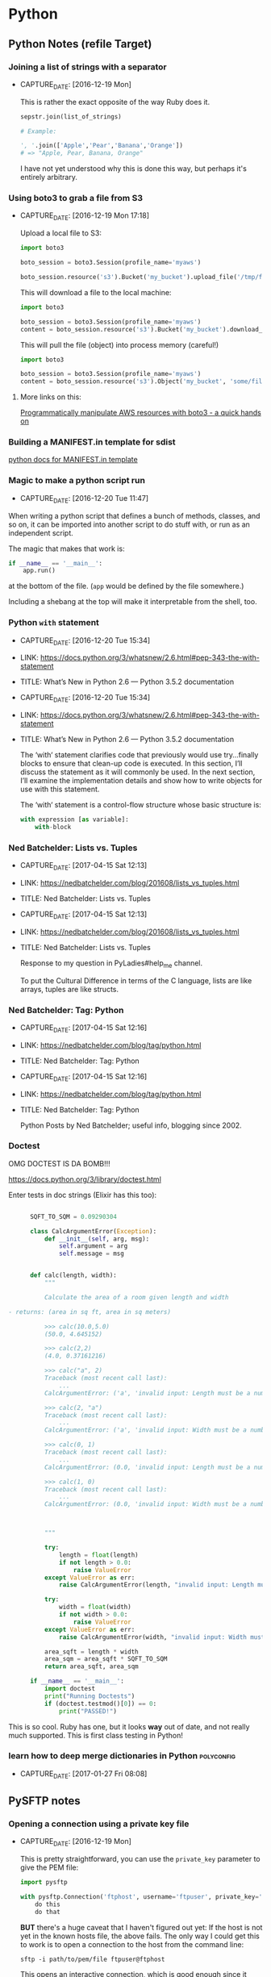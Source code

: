 * Python
** Python Notes (refile Target)

*** Joining a list of strings with a separator
- CAPTURE_DATE: [2016-12-19 Mon]

    This is rather the exact opposite of the way Ruby does it.

    #+BEGIN_SRC python
      sepstr.join(list_of_strings)

      # Example:

      ', '.join(['Apple','Pear','Banana','Orange'])
      # => "Apple, Pear, Banana, Orange"
    #+END_SRC

    I have not yet understood why this is done this way, but perhaps
    it's entirely arbitrary.

*** Using boto3 to grab a file from S3
- CAPTURE_DATE: [2016-12-19 Mon 17:18]

    Upload a local file to S3:

    #+BEGIN_SRC python
      import boto3

      boto_session = boto3.Session(profile_name='myaws')

      boto_session.resource('s3').Bucket('my_bucket').upload_file('/tmp/file.txt', 'some/file.txt')
    #+END_SRC

    This will download a file to the local machine:

    #+BEGIN_SRC python
      import boto3

      boto_session = boto3.Session(profile_name='myaws')
      content = boto_session.resource('s3').Bucket('my_bucket').download_file('some/file.txt', '/tmp/somfile.txt')

    #+END_SRC

    This will pull the file (object) into process memory (careful!)

    #+BEGIN_SRC python
      import boto3

      boto_session = boto3.Session(profile_name='myaws')
      content = boto_session.resource('s3').Object('my_bucket', 'some/file.txt')['Body'].read()
    #+END_SRC


**** More links on this:

     [[https://gist.github.com/iMilnb/0ff71b44026cfd7894f8][Programmatically manipulate AWS resources with boto3 - a quick
     hands on]]

*** Building a MANIFEST.in template for sdist

    [[https://docs.python.org/2/distutils/sourcedist.html#manifest-template][python docs for MANIFEST.in template]]



*** Magic to make a python script run
- CAPTURE_DATE: [2016-12-20 Tue 11:47]


    When writing a python script that defines a bunch of methods,
    classes, and so on, it can be imported into another script to do
    stuff with, or run as an independent script.

    The magic that makes that work is:

    #+BEGIN_SRC python
      if __name__ == '__main__':
          app.run()
    #+END_SRC

    at the bottom of the file. (~app~ would be defined by the file
    somewhere.)

    Including a shebang at the top will make it interpretable from the
    shell, too.
*** Python ~with~ statement
- CAPTURE_DATE: [2016-12-20 Tue 15:34]
- LINK:     https://docs.python.org/3/whatsnew/2.6.html#pep-343-the-with-statement
- TITLE:    What’s New in Python 2.6 — Python 3.5.2 documentation

- CAPTURE_DATE: [2016-12-20 Tue 15:34]
- LINK:     https://docs.python.org/3/whatsnew/2.6.html#pep-343-the-with-statement
- TITLE:    What’s New in Python 2.6 — Python 3.5.2 documentation

    The ‘with‘ statement clarifies code that previously would use
    try...finally blocks to ensure that clean-up code is executed. In
    this section, I’ll discuss the statement as it will commonly be
    used. In the next section, I’ll examine the implementation
    details and show how to write objects for use with this
    statement.

    The ‘with‘ statement is a control-flow structure
    whose basic structure is:

    #+BEGIN_SRC python
      with expression [as variable]:
          with-block

    #+END_SRC
*** Ned Batchelder: Lists vs. Tuples
- CAPTURE_DATE: [2017-04-15 Sat 12:13]
- LINK:     https://nedbatchelder.com/blog/201608/lists_vs_tuples.html
- TITLE:    Ned Batchelder: Lists vs. Tuples

- CAPTURE_DATE: [2017-04-15 Sat 12:13]
- LINK:     https://nedbatchelder.com/blog/201608/lists_vs_tuples.html
- TITLE:    Ned Batchelder: Lists vs. Tuples

    Response to my question in PyLadies#help_me channel.

    To put the Cultural Difference in terms of the C language, lists
    are like arrays, tuples are like structs.
*** Ned Batchelder: Tag: Python
- CAPTURE_DATE: [2017-04-15 Sat 12:16]
- LINK:     https://nedbatchelder.com/blog/tag/python.html
- TITLE:    Ned Batchelder: Tag: Python

- CAPTURE_DATE: [2017-04-15 Sat 12:16]
- LINK:     https://nedbatchelder.com/blog/tag/python.html
- TITLE:    Ned Batchelder: Tag: Python

    Python Posts by Ned Batchelder; useful info, blogging since 2002.

*** Doctest
    OMG DOCTEST IS DA BOMB!!!

    https://docs.python.org/3/library/doctest.html

    Enter tests in doc strings (Elixir has this too):

    #+BEGIN_SRC python

      SQFT_TO_SQM = 0.09290304

      class CalcArgumentError(Exception):
          def __init__(self, arg, msg):
              self.argument = arg
              self.message = msg


      def calc(length, width):
          """

          Calculate the area of a room given length and width

- returns: (area in sq ft, area in sq meters)

          >>> calc(10.0,5.0)
          (50.0, 4.645152)

          >>> calc(2,2)
          (4.0, 0.37161216)

          >>> calc("a", 2)
          Traceback (most recent call last):
              ...
          CalcArgumentError: ('a', 'invalid input: Length must be a number greater than zero')

          >>> calc(2, "a")
          Traceback (most recent call last):
              ...
          CalcArgumentError: ('a', 'invalid input: Width must be a number greater than zero')

          >>> calc(0, 1)
          Traceback (most recent call last):
              ...
          CalcArgumentError: (0.0, 'invalid input: Length must be a number greater than zero')

          >>> calc(1, 0)
          Traceback (most recent call last):
              ...
          CalcArgumentError: (0.0, 'invalid input: Width must be a number greater than zero')



          """

          try:
              length = float(length)
              if not length > 0.0:
                  raise ValueError
          except ValueError as err:
              raise CalcArgumentError(length, "invalid input: Length must be a number greater than zero")

          try:
              width = float(width)
              if not width > 0.0:
                  raise ValueError
          except ValueError as err:
              raise CalcArgumentError(width, "invalid input: Width must be a number greater than zero")

          area_sqft = length * width
          area_sqm = area_sqft * SQFT_TO_SQM
          return area_sqft, area_sqm

      if __name__ == '__main__':
          import doctest
          print("Running Doctests")
          if (doctest.testmod()[0]) == 0:
              print("PASSED!")

    #+END_SRC

    This is so cool. Ruby has one, but it looks *way* out of date, and
    not really much supported. This is first class testing in Python!

*** learn how to deep merge dictionaries in Python               :polyconfig:
- CAPTURE_DATE: [2017-01-27 Fri 08:08]
** PySFTP notes
*** Opening a connection using a private key file
- CAPTURE_DATE: [2016-12-19 Mon]

    This is pretty straightforward, you can use the ~private_key~
    parameter to give the PEM file:

    #+BEGIN_SRC python
      import pysftp

      with pysftp.Connection('ftphost', username='ftpuser', private_key='path/to/pem/file') as sftp:
          do this
          do that
    #+END_SRC

    *BUT* there's a huge caveat that I haven't figured out yet: If the
    host is not yet in the known hosts file, the above fails. The only
    way I could get this to work is to open a connection to the host
    from the command line:

    #+BEGIN_SRC shell-script
      sftp -i path/to/pem/file ftpuser@ftphost
    #+END_SRC

    This opens an interactive connection, which is good enough since it
    stuffs the ftphost into the ~\~/.ssh/known_hosts~ file.

** Flask

*** microblog flask sample application

**** Firebase Config

     Obtained from
     https://console.firebase.google.com/project/microblog-flask-app/overview
     by clicking on "Add Firebase to your web app".

     ~pyfirebase~ uses only the database URL.


     #+BEGIN_SRC html
       <script src="https://www.gstatic.com/firebasejs/3.7.3/firebase.js"></script>
       <script>
         // Initialize Firebase
         var config = {
           apiKey: "...",
           authDomain: "microblog-flask-app.firebaseapp.com",
           databaseURL: "https://microblog-flask-app.firebaseio.com",
           storageBucket: "microblog-flask-app.appspot.com",
           messagingSenderId: "500140812042",
           serviceAccount: "microblog-flask-app-firebase-adminsdk-ji6au-b353df6573.json",
         };
         firebase.initializeApp(config);
       </script>
     #+END_SRC

     #+BEGIN_SRC python
       FIREBASE_CONFIG = {
           "apiKey": "....",
           "authDomain": "microblog-flask-app.firebaseapp.com",
           "databaseURL": "https://microblog-flask-app.firebaseio.com",
           "storageBucket": "microblog-flask-app.appspot.com",
           "messagingSenderId": "500140812042",
           "serviceAccount": "microblog-flask-app-firebase-adminsdk-ji6au-b353df6573.json",
       }

     #+END_SRC

**** Firebase Service Account info

     #+BEGIN_SRC javascript
       {
         "type": "service_account",
         "project_id": "microblog-flask-app",
         "private_key_id": "b353df6573a26a674084877795e7d5044a7aa73a",
         "private_key": "-----BEGIN PRIVATE KEY-----\nMIIEvgIBADANBgkqhkiG9w0BAQEFAASCBKgwggSkAgEAAoIBAQDGV4uU7ob7gebi\nvBDnA6sBi7Gh9FHeYx8hET/hRxfU/e3SD9EHNtmm721dM3IOAui9yb6M5qtYD8Bl\n2AxgUvzPBLuHeZOF7QpaGwcvY7qJayeFAQ9U0Hm51dqtTBfJ8qAlhU3/ndMfS5cX\nVMxC/n4hMva88tjNSU2JoeOZvfILezdYuWCUYLPeSeHnxj7XzVQd2+OT+6ziMNca\nZ2uuMF7Dagod/MQ7jCME77IDuV1RUZmYHaTQuYSeJbhEhikcRFnhy6kiZZ76QRtZ\n3rSdLqO7Wsfd7UwBDmuozTBI+X5GRr27xKqP+/BScVbK+rPbc1UPNnH23Tacd/43\niCRS0EbtAgMBAAECggEANUMHIaxYJSwCE3sLUu4COv0Ha4VPgte9YUTfkaBkvvad\nqZ5DtJs/IXwEM1YAV9DiLS0C9ZVwB8rbEL5OvIMsjm8n6L52Ji28bOv7Jvex/PsA\ndtANDOqa9ZN/ELBxZvK3nLvKcU0xh6Ll5QcJfygWONYVujHAlIgNwVru4rdGS1yH\nJKlcQfNzE2wyfXws7K8nESOCJA6zyt20a9FzchPCTmFUpiIjGr94yz5eXX6GT9c6\nEScXqRspm5k0lnzFr8e57iHjrhivOjOn3K20MI1ivUEsiSoxnoO/QPuo6ah7tLXf\nBI7NJunYblMlD3q5PmAFlU4sKv+LFhhX7HOIfrNGYQKBgQDq7xy106MxER/0AxCR\nA504VCcCtIQyNc/LGckk7y/sxhboEhLmaf+HowSawsIq4SnCH+ctXep1ANcyT9mQ\nujeboqNZN/SLn8S4f+PF1nQlDNYHUkz31TcSfaQQX/O8WjuknGSCUrWvy+kMR0V0\nTsr3f+OBhiWgbalOxhy+BTfeJQKBgQDYIHdIw7221dgMrY4XtpmDt4PtFWReGKAS\nXbdhIBheSrdbQBRhvY3kyYO7DAETpyH7GjoXYccYAttmurdxubqPlZRdW1SAgqoW\n8bJr4pc+tl/z/Z1oe2soDLsoAgWT4VfrxotKh3IpijgBKb4NgkDTXYzXUP7zEOxN\nILIQ9Oj3KQKBgDVP/ZvlYusHj9C3wVKnF05pClE61aTvQTA9sb+H58A7U4dmUpOn\nCi2leK4F9Dn2zpsW0kchQMs8XZk1NZH6MBRJW/grEnt8zg9wNif2+nRN7WPL8Vts\nLwsrJ8fvfkgH0fEQ7F4GluRFyaTXp5M1LinsA5yo7HDzcbBGlM8qL/thAoGBANNX\nfA2li2C84BYVqPs7Tgblb5Zo8sqo3e7XwbiyP+IEwiPzF3s0dwqgm7ZO2Ma1Cp+X\nV/MBZETwlkdwkm4dJne912UrKAi6vUTOeKDS5P8oK9BV0pUXCwQQ3vsSbw3ar7UZ\nY6Avrs08IePRQ83F70pBEraCt6xMgiYxsK6wLxdxAoGBAIHpXPlz/VMbzj8ank4N\n+xkn6iNunsbDsgTlCLNg0W6Gt0o7KjqCYNF1UhRpSYHbg0tw/YDLzou4AQr0lbO8\nNqg22GtSyaq+cvEnj46lqki/0+Zn4SEe23/JLTlKiCLvTi9ASkhkEyzURqBIzR9B\nJgZmUie04kpOG8bmO78JRtaw\n-----END PRIVATE KEY-----\n",
         "client_email": "firebase-adminsdk-ji6au@microblog-flask-app.iam.gserviceaccount.com",
         "client_id": "113122037478338965377",
         "auth_uri": "https://accounts.google.com/o/oauth2/auth",
         "token_uri": "https://accounts.google.com/o/oauth2/token",
         "auth_provider_x509_cert_url": "https://www.googleapis.com/oauth2/v1/certs",
         "client_x509_cert_url": "https://www.googleapis.com/robot/v1/metadata/x509/firebase-adminsdk-ji6au%40microblog-flask-app.iam.gserviceaccount.com"
       }
     #+END_SRC

**** thisbejim/Pyrebase: A simple python wrapper for the Firebase API.
- CAPTURE_DATE: [2017-03-21 Tue 20:43]
- LINK:     https://github.com/thisbejim/Pyrebase
- TITLE:    thisbejim/Pyrebase: A simple python wrapper for the Firebase API.
- DESCRIPTION: Pyrebase - A simple python wrapper for the Firebase API.

- CAPTURE_DATE: [2017-03-21 Tue 20:43]
- LINK:     https://github.com/thisbejim/Pyrebase
- TITLE:    thisbejim/Pyrebase: A simple python wrapper for the Firebase API.
- DESCRIPTION: Pyrebase - A simple python wrapper for the Firebase API.

     this is current one people suggest using. The ones with the
     highest relevance in PyPi are deprecated!!

** PyLadies
*** Joining Slack

    The PyLadies Slack team has women from all over the world that are
    willing and able to help folks learn.

    Go to http://slackin.pyladies.com/  to sign in (will get approval
    there.)

    On the slack, PyLadiesTC has a channel: ~#twin-cities~

**** Join PyLadies on Slack!
- CAPTURE_DATE: [2017-04-12 Wed 21:35]
- LINK:     http://slackin.pyladies.com/
- TITLE:    Join PyLadies on Slack!

- CAPTURE_DATE: [2017-04-12 Wed 21:35]
- LINK:     http://slackin.pyladies.com/
- TITLE:    Join PyLadies on Slack!

     How to sign up for the PyLadies Slack team.
** Books
*** NOT recommended
**** Python for the Raspberry Pi
- AUTHORS:  Blum, Bresnahan
- Copyright: 2016
- Publisher: Pearson (SAMS imprint)

- AUTHORS:  Blum, Bresnahan
- Copyright: 2016
- Publisher: Pearson (SAMS imprint)

     Out of date, covers old versions of the RPi.
